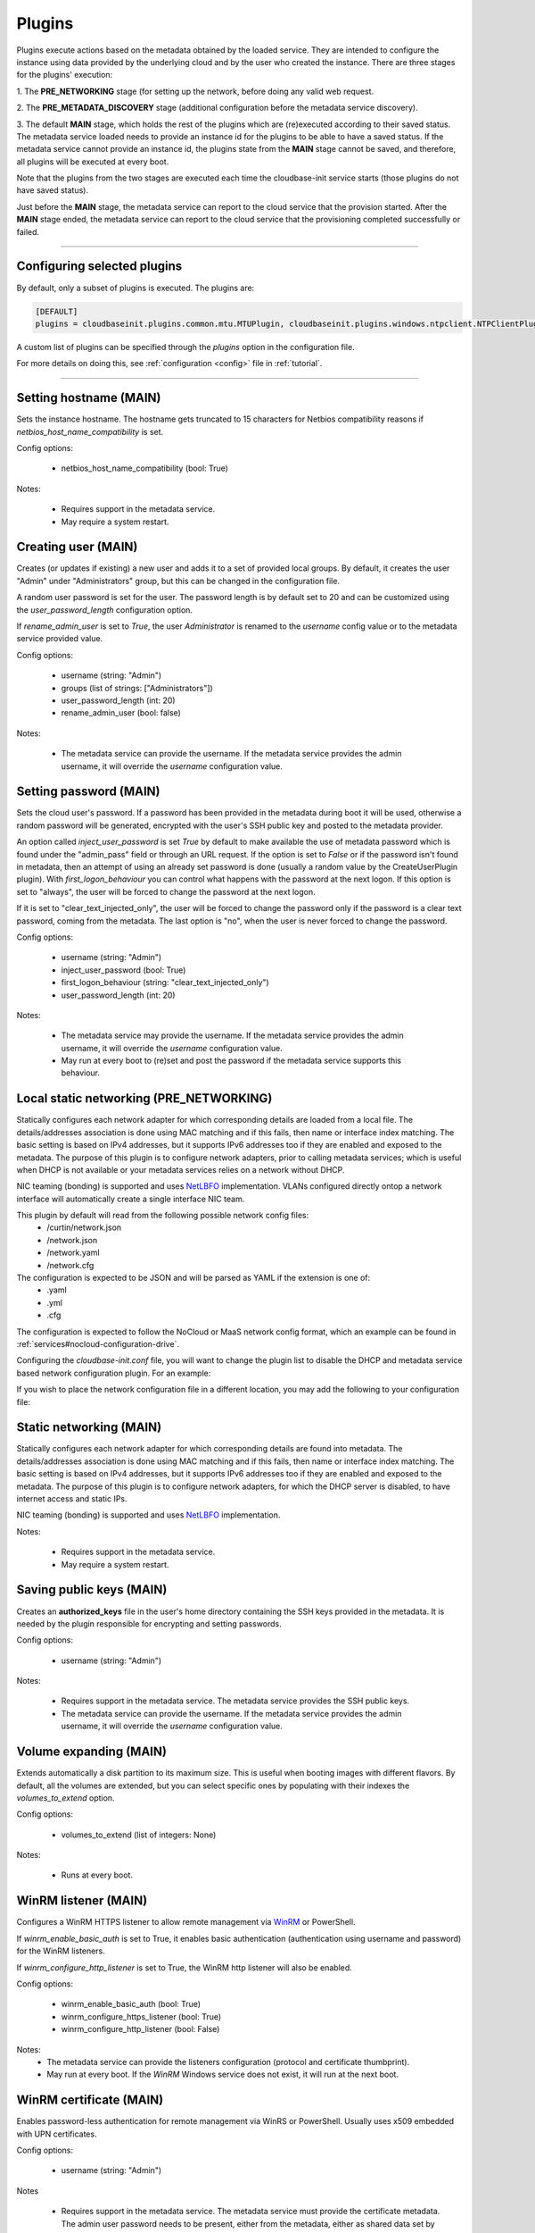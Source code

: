 Plugins
=======

Plugins execute actions based on the metadata obtained by the loaded service.
They are intended to configure the instance using data provided by the underlying cloud and
by the user who created the instance. There are three stages for the plugins' execution:

1. The **PRE_NETWORKING** stage (for setting up the network, before doing any
valid web request.

2. The **PRE_METADATA_DISCOVERY** stage (additional configuration before the
metadata service discovery).

3. The default **MAIN** stage, which holds the rest of the plugins which are
(re)executed according to their saved status. The metadata service loaded needs to provide
an instance id for the plugins to be able to have a saved status. If the metadata service
cannot provide an instance id, the plugins state from the **MAIN** stage cannot be saved,
and therefore, all plugins will be executed at every boot.

Note that the plugins from the two stages are executed each time the cloudbase-init service
starts (those plugins do not have saved status).

Just before the **MAIN** stage, the metadata service can report to the
cloud service that the provision started. After the **MAIN** stage ended,
the metadata service can report to the cloud service that the provisioning completed
successfully or failed.


----


Configuring selected plugins
----------------------------

By default, only a subset of plugins is executed. The plugins are:

.. code:: python

    [DEFAULT]
    plugins = cloudbaseinit.plugins.common.mtu.MTUPlugin, cloudbaseinit.plugins.windows.ntpclient.NTPClientPlugin, cloudbaseinit.plugins.common.sethostname.SetHostNamePlugin, cloudbaseinit.plugins.windows.createuser.CreateUserPlugin, cloudbaseinit.plugins.common.networkconfig.NetworkConfigPlugin, cloudbaseinit.plugins.windows.licensing.WindowsLicensingPlugin, cloudbaseinit.plugins.common.sshpublickeys.SetUserSSHPublicKeysPlugin, cloudbaseinit.plugins.windows.extendvolumes.ExtendVolumesPlugin, cloudbaseinit.plugins.common.userdata.UserDataPlugin, cloudbaseinit.plugins.common.setuserpassword.SetUserPasswordPlugin, cloudbaseinit.plugins.windows.winrmlistener.ConfigWinRMListenerPlugin, cloudbaseinit.plugins.windows.winrmcertificateauth.ConfigWinRMCertificateAuthPlugin, cloudbaseinit.plugins.common.localscripts.LocalScriptsPlugin


A custom list of plugins can be specified through the `plugins` option in the configuration file.

For more details on doing this, see :ref:`configuration <config>`
file in :ref:`tutorial`.


----


Setting hostname (MAIN)
--------------------------

.. class:: cloudbaseinit.plugins.common.sethostname.SetHostNamePlugin

Sets the instance hostname. The hostname gets truncated to 15 characters for
Netbios compatibility reasons if `netbios_host_name_compatibility` is set.

Config options:

    * netbios_host_name_compatibility (bool: True)

Notes:

    * Requires support in the metadata service.
    * May require a system restart.


Creating user (MAIN)
----------------------

.. class:: cloudbaseinit.plugins.windows.createuser.CreateUserPlugin

Creates (or updates if existing) a new user and adds it to a
set of provided local groups. By default, it creates the user "Admin" under
"Administrators" group, but this can be changed in the configuration file.

A random user password is set for the user. The password length is by default set
to 20 and can be customized using the `user_password_length` configuration option.

If `rename_admin_user` is set to `True`, the user `Administrator` is renamed
to the `username` config value or to the metadata service provided value.

Config options:

    * username (string: "Admin")
    * groups (list of strings: ["Administrators"])
    * user_password_length (int: 20)
    * rename_admin_user (bool: false)

Notes:

    * The metadata service can provide the username. If the metadata service
      provides the admin username, it will override the `username` configuration
      value.


Setting password (MAIN)
-------------------------

.. class:: cloudbaseinit.plugins.common.setuserpassword.SetUserPasswordPlugin

Sets the cloud user's password. If a password has been provided in the metadata
during boot it will be used, otherwise a random password will be generated,
encrypted with the user's SSH public key and posted to the metadata provider.

An option called `inject_user_password` is set *True* by default to make
available the use of metadata password which is found under the "admin_pass"
field or through an URL request. If the option is set to *False* or if the
password isn't found in metadata, then an attempt of using an already set
password is done (usually a random value by the CreateUserPlugin plugin).
With `first_logon_behaviour` you can control what happens with the password at
the next logon. If this option is set to "always", the user will be forced to
change the password at the next logon.

If it is set to "clear_text_injected_only",
the user will be forced to change the password only if the password is a
clear text password, coming from the metadata. The last option is "no",
when the user is never forced to change the password.

Config options:

    * username (string: "Admin")
    * inject_user_password (bool: True)
    * first_logon_behaviour (string: "clear_text_injected_only")
    * user_password_length (int: 20)

Notes:

    * The metadata service may provide the username. If the metadata service
      provides the admin username, it will override the `username` configuration
      value.
    * May run at every boot to (re)set and post the password if the
      metadata service supports this behaviour.


Local static networking (PRE_NETWORKING)
--------------------------

.. class:: cloudbaseinit.plugins.common.localnetworkconfig.LocalNetworkConfigPlugin

Statically configures each network adapter for which corresponding details
are loaded from a local file. The details/addresses association is done using
MAC matching and if this fails, then name or interface index matching.
The basic setting is based on IPv4 addresses, but it supports IPv6 addresses
too if they are enabled and exposed to the metadata. The purpose of this plugin
is to configure network adapters, prior to calling metadata services; which
is useful when DHCP is not available or your metadata services relies on a
network without DHCP.

NIC teaming (bonding) is supported and uses `NetLBFO <https://docs.microsoft.com/en-us/windows-server/networking/technologies/nic-teaming/nic-teaming>`_ implementation. VLANs configured directly ontop a network interface will automatically create a single interface NIC team.

This plugin by default will read from the following possible network config files:
    * /curtin/network.json
    * /network.json
    * /network.yaml
    * /network.cfg

The configuration is expected to be JSON and will be parsed as YAML if the extension is one of:
    * .yaml
    * .yml
    * .cfg

The configuration is expected to follow the NoCloud or MaaS network config format, which an example can be found in :ref:`services#nocloud-configuration-drive`.

Configuring the `cloudbase-init.conf` file, you will want to change the plugin list to disable the DHCP and metadata service based network configuration plugin. For an example:

.. code-block:: ini
    [DEFAULT]
    plugins = cloudbaseinit.plugins.common.localnetworkconfig.LocalNetworkConfigPlugin, cloudbaseinit.plugins.common.sethostname.SetHostNamePlugin, cloudbaseinit.plugins.windows.createuser.CreateUserPlugin, cloudbaseinit.plugins.windows.licensing.WindowsLicensingPlugin, cloudbaseinit.plugins.common.sshpublickeys.SetUserSSHPublicKeysPlugin, cloudbaseinit.plugins.windows.extendvolumes.ExtendVolumesPlugin, cloudbaseinit.plugins.common.userdata.UserDataPlugin, cloudbaseinit.plugins.common.setuserpassword.SetUserPasswordPlugin, cloudbaseinit.plugins.windows.winrmlistener.ConfigWinRMListenerPlugin, cloudbaseinit.plugins.windows.winrmcertificateauth.ConfigWinRMCertificateAuthPlugin, cloudbaseinit.plugins.common.localscripts.LocalScriptsPlugin

If you wish to place the network configuration file in a different location, you may add the following to your configuration file:

.. code-block:: ini
    [local_network_config]
    config_path=c:\path\to\network.yaml


Static networking (MAIN)
--------------------------

.. class:: cloudbaseinit.plugins.common.networkconfig.NetworkConfigPlugin

Statically configures each network adapter for which corresponding details
are found into metadata. The details/addresses association is done using
MAC matching and if this fails, then name or interface index matching.
The basic setting is based on IPv4 addresses, but it supports IPv6 addresses
too if they are enabled and exposed to the metadata.
The purpose of this plugin is to configure network adapters, for which the
DHCP server is disabled, to have internet access and static IPs.

NIC teaming (bonding) is supported and uses `NetLBFO <https://docs.microsoft.com/en-us/windows-server/networking/technologies/nic-teaming/nic-teaming>`_ implementation.

Notes:

    * Requires support in the metadata service.
    * May require a system restart.


Saving public keys (MAIN)
---------------------------

.. class:: cloudbaseinit.plugins.common.sshpublickeys.SetUserSSHPublicKeysPlugin

Creates an **authorized_keys** file in the user's home directory containing
the SSH keys provided in the metadata. It is needed by the plugin responsible
for encrypting and setting passwords.

Config options:

    * username (string: "Admin")

Notes:

    * Requires support in the metadata service. The metadata service provides
      the SSH public keys.
    * The metadata service can provide the username. If the metadata service
      provides the admin username, it will override the `username` configuration
      value.


Volume expanding (MAIN)
-------------------------

.. class:: cloudbaseinit.plugins.windows.extendvolumes.ExtendVolumesPlugin

Extends automatically a disk partition to its maximum size. This is useful
when booting images with different flavors. By default, all the volumes are
extended, but you can select specific ones by populating with their indexes the
`volumes_to_extend` option.

Config options:

    * volumes_to_extend (list of integers: None)

Notes:

    * Runs at every boot.


WinRM listener (MAIN)
-----------------------

.. class:: cloudbaseinit.plugins.windows.winrmlistener.ConfigWinRMListenerPlugin

Configures a WinRM HTTPS listener to allow remote management via
`WinRM <https://msdn.microsoft.com/en-us/library/aa384426(v=vs.85).aspx>`_
or PowerShell.

If `winrm_enable_basic_auth` is set to True, it enables basic authentication
(authentication using username and password) for the WinRM listeners.

If `winrm_configure_http_listener` is set to True, the WinRM http listener will also
be enabled.

Config options:

    * winrm_enable_basic_auth (bool: True)
    * winrm_configure_https_listener (bool: True)
    * winrm_configure_http_listener (bool: False)

Notes:
    * The metadata service can provide the listeners configuration (protocol
      and certificate thumbprint).
    * May run at every boot. If the `WinRM` Windows service does not exist,
      it will run at the next boot.


.. _certificate:

WinRM certificate (MAIN)
--------------------------

.. class:: cloudbaseinit.plugins.windows.winrmcertificateauth.ConfigWinRMCertificateAuthPlugin

Enables password-less authentication for remote management via WinRS or
PowerShell. Usually uses x509 embedded with UPN certificates.

Config options:

    * username (string: "Admin")

Notes

    * Requires support in the metadata service.
      The metadata service must provide the certificate metadata.
      The admin user password needs to be present, either from the metadata,
      either as shared data set by running CreateUserPlugin or SetUserPasswordPlugin.
      The metadata service can provide the username. If the metadata service
      provides the admin username, it will override the `username` configuration
      value.
    * How to use this feature: http://www.cloudbase.it/windows-without-passwords-in-openstack/


.. _scripts:

Local Scripts execution (MAIN)
--------------------------------

.. class:: cloudbaseinit.plugins.common.localscripts.LocalScriptsPlugin

Executes any script (powershell, batch, python etc.) located in the following
path indicated by `local_scripts_path` option.

More details about the supported scripts and content can be found
in :ref:`tutorial` on :ref:`file execution <execution>` subject.

Config options:

    * local_scripts_path (string: None)

Notes:

    * May require a system restart.
    * May run at every boot. It depends on the exit codes of the scripts.


Licensing (MAIN)
------------------

.. class:: cloudbaseinit.plugins.windows.licensing.WindowsLicensingPlugin

Activates the Windows instance if the `activate_windows` option is *True*.
If `set_kms_product_key` or `set_avma_product_key` are set, it will use that
KMS or AVMA product key in Windows.

If `kms_host` is set, it will set the provided host as the KMS licensing server.

Config options:

    * activate_windows (bool: False)
    * set_kms_product_key (bool: False)
    * set_avma_product_key (bool: False)
    * kms_host (string: None)
    * log_licensing_info (bool: True)

Notes:

    * The metadata service can provide the KMS host, overriding the configuration
      option `kms_host`.
      The metadata service can provide the avma_product_key, overriding the configuration
      option `set_avma_product_key`.


Clock synchronization (PRE_NETWORKING)
----------------------------------------

.. class:: cloudbaseinit.plugins.windows.ntpclient.NTPClientPlugin

Applies NTP client info based on the DHCP server options, if available. This
behavior is enabled only when the `ntp_use_dhcp_config` option is set
to *True* (which by default is *False*).

If `real_time_clock_utc` is set to True, it will set the real time clock to use
universal time. If set to `False`, it will set the real time clock to use the
local time.

Config options:

    * ntp_use_dhcp_config (bool: False)
    * real_time_clock_utc (bool: False)
    * ntp_enable_service (bool: True)

Notes:

    * May require a reboot.
    * May run at every boot.


MTU customization (PRE_METADATA_DISCOVERY)
--------------------------------------------

.. class:: cloudbaseinit.plugins.common.mtu.MTUPlugin

Sets the network interfaces MTU based on the value provided by the DHCP server
options, if available and enabled (by default is *True*).
This is particularly useful for cases in which a lower MTU value is required
for networking (e.g. OpenStack GRE Neutron Open vSwitch configurations).

Config options:

    * mtu_use_dhcp_config (bool: True)

Notes:

    * Runs at every boot.


User data (MAIN)
------------------

.. class:: cloudbaseinit.plugins.common.userdata.UserDataPlugin

Executes custom scripts provided by user data metadata as plain text or
compressed with Gzip.
More details, examples and possible formats here: :ref:`userdata`.


Trim Config (MAIN)
------------------

.. class:: cloudbaseinit.plugins.common.trim.TrimConfigPlugin

Enables or disables TRIM delete notifications for the underlying
storage device.

Config options:

    * trim_enabled (bool: False)


San Policy Config (MAIN)
------------------------

.. class:: cloudbaseinit.plugins.windows.sanpolicy.SANPolicyPlugin

If not None, the SAN policy is set to the given value of the configuration
option `san_policy`. The possible values are: OnlineAll, OfflineAll or OfflineShared.

Config options:

    * san_policy (string: None)


RDP Settings Config (MAIN)
--------------------------

.. class:: cloudbaseinit.plugins.windows.rdp.RDPSettingsPlugin

Sets the registry key `KeepAliveEnable`, to enable or disable the RDP keep alive functionality.

Config options:

    * rdp_set_keepalive (bool: False)


RDP Post Certificate Thumbprint (MAIN)
--------------------------------------

.. class:: cloudbaseinit.plugins.windows.rdp.RDPPostCertificateThumbprintPlugin

Posts the RDP certificate thumbprint to the metadata service endpoint.

Notes:

    * Requires support in the metadata service.
      The metadata service should expose an HTTP endpoint where the certificate
      thumbprint can be posted.


Page Files (MAIN)
-----------------

.. class:: cloudbaseinit.plugins.windows.pagefiles.PageFilesPlugin

Sets custom page files according to the config options.

Config options:

    * page_file_volume_labels (array: [])
    * page_file_volume_mount_points (array: [])

Notes:

    * May require a reboot.
      If the page file is configured, a reboot is required.
    * Runs at every boot.


Display Idle Timeout Config (MAIN)
----------------------------------

.. class:: cloudbaseinit.plugins.windows.displayidletimeout.DisplayIdleTimeoutConfigPlugin

Sets the idle timeout, in seconds, before powering off the display.
Set 0 to leave the display always on.

Config options:

    * display_idle_timeout (int: 0)


Boot Status Policy Config (MAIN)
--------------------------------

.. class:: cloudbaseinit.plugins.windows.bootconfig.BootStatusPolicyPlugin

Sets the Windows BCD boot status policy according to the config option.
When set, the only possible value for `bcd_boot_status_policy` is `ignoreallfailures`.

Config options:

    * bcd_boot_status_policy (string: None)


BCD Config (MAIN)
-----------------------

.. class:: cloudbaseinit.plugins.windows.bootconfig.BCDConfigPlugin

A unique disk ID is needed to avoid disk signature collisions.
This plugin resets the boot disk id and enables auto-recovery in the
BCD store.

Config options:

    * set_unique_boot_disk_id (bool: False)
    * bcd_enable_auto_recovery (bool: False)


Ephemeral Disk Config (MAIN)
----------------------------

.. class:: cloudbaseinit.plugins.common.ephemeraldisk.EphemeralDiskPlugin

Sets the ephemeral disk data loss warning file.
On public clouds like Azure, the ephemeral disk should contain a read only
file with data loss warning text, that warns the user to not use the
ephemeral disk as a persistent storage disk.

Config options:

    * ephemeral_disk_volume_label (string: None)
    * ephemeral_disk_volume_mount_point (string: None)
    * ephemeral_disk_data_loss_warning_path (string: None)

Notes:

    * Requires support in the metadata service.
      The metadata service should provide the disk data loss warning text.


Windows Auto Updates (MAIN)
---------------------------

.. class:: cloudbaseinit.plugins.windows.updates.WindowsAutoUpdatesPlugin

Enables automatic Windows updates based on the user configuration or
the metadata service information. The metadata service setting takes
priority over the configuration option.

Config options:

    * enable_automatic_updates (bool: False)

Notes:

    * If the metadata service provides the information needed to enable the
      automatic updates, it will override the `enable_automatic_updates`
      configuration value.


Server Certificates (MAIN)
--------------------------

.. class:: cloudbaseinit.plugins.windows.certificates.ServerCertificatesPlugin

Imports X509 certificates into the desired store location. The metadata service
provides the certificate and key in a PFX archive, their store location and store name.

Notes:

    * Requires support in the metadata service.


Azure Guest Agent (MAIN)
------------------------

.. class:: cloudbaseinit.plugins.windows.azureguestagent.AzureGuestAgentPlugin

Installs Azure Guest agent, which is required for the Azure cloud platform.

Notes:

    * Requires support in the metadata service.
      Azure metadata service should provide the agent package provisioning data.

